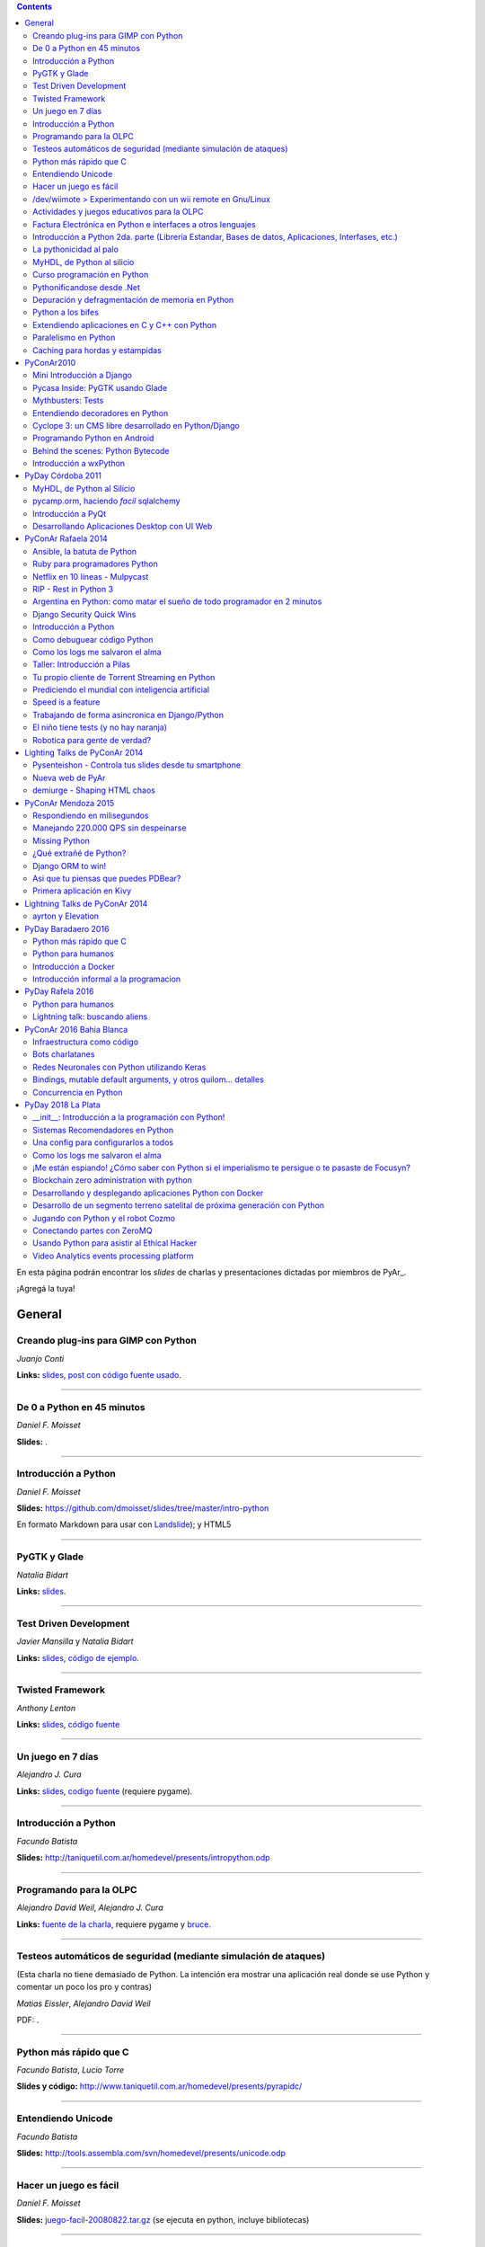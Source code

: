 .. contents:: :depth: 2

En esta página podrán encontrar los *slides* de charlas y presentaciones dictadas por miembros de PyAr_.

¡Agregá la tuya!

General
=======

Creando plug-ins para GIMP con Python
-------------------------------------

*Juanjo Conti*

**Links:** slides_, `post con código fuente usado`_.

-------------------------



De 0 a Python en 45 minutos
---------------------------

*Daniel F. Moisset*

**Slides:** .

-------------------------



Introducción a Python
---------------------

*Daniel F. Moisset*

**Slides:** https://github.com/dmoisset/slides/tree/master/intro-python

En formato Markdown para usar con Landslide_); y HTML5

-------------------------



PyGTK y Glade
-------------

*Natalia Bidart*

**Links:** `slides <http://www.grulic.org.ar/eventos/pythonday1/material/20060819-pygtk-on-glade.odp>`__.

-------------------------



Test Driven Development
-----------------------

*Javier Mansilla* y *Natalia Bidart*

**Links:** `slides <http://www.grulic.org.ar/eventos/pythonday1/material/20060819-tdd.odp>`__, `código de ejemplo`_.

-------------------------



Twisted Framework
-----------------

*Anthony Lenton*

**Links:** `slides <http://www.grulic.org.ar/eventos/pythonday1/material/20060819-twisted.odp>`__, `código fuente`_

-------------------------



Un juego en 7 días
------------------

*Alejandro J. Cura*

**Links:** `slides <http://alecu.com.ar/juegos/presentacion/>`__, `codigo fuente`_ (requiere pygame).

-------------------------



Introducción a Python
---------------------

*Facundo Batista*

**Slides:** http://taniquetil.com.ar/homedevel/presents/intropython.odp

-------------------------



Programando para la OLPC
------------------------

*Alejandro David Weil*, *Alejandro J. Cura*

**Links:** `fuente de la charla`_, requiere pygame y bruce_.

-------------------------



Testeos automáticos de seguridad (mediante simulación de ataques)
-----------------------------------------------------------------

(Esta charla no tiene demasiado de Python. La intención era mostrar una aplicación real donde se use Python y comentar un poco los pro y contras)

*Matias Eissler*, *Alejandro David Weil*

PDF:  .

-------------------------



Python más rápido que C
-----------------------

*Facundo Batista*, *Lucio Torre*

**Slides y código:** http://www.taniquetil.com.ar/homedevel/presents/pyrapidc/

-------------------------



Entendiendo Unicode
-------------------

*Facundo Batista*

**Slides:** http://tools.assembla.com/svn/homedevel/presents/unicode.odp

-------------------------



Hacer un juego es fácil
-----------------------

*Daniel F. Moisset*

**Slides:** `juego-facil-20080822.tar.gz`_ (se ejecuta en python, incluye bibliotecas)

-------------------------



/dev/wiimote > Experimentando con un wii remote en Gnu/Linux
------------------------------------------------------------

*Héctor Karucha Sanchez, Juan Manuel Schillaci, Christian Andres*

**Slides:** http://code.google.com/p/charla-wii-mote/ (se baja por svn, y se ejecuta en python)

-------------------------



Actividades y juegos educativos para la OLPC
--------------------------------------------

*Héctor Karucha Sanchez, Alejandro J. Cura, Manuel Kaufmann*

**Slides:** http://code.google.com/p/charla-pygame/ (se baja por svn, y se ejecuta en python)

-------------------------



Factura Electrónica en Python e interfaces a otros lenguajes
------------------------------------------------------------

*Mariano Reingart, Marcelo Alaniz*

**Slides:** http://docs.google.com/Presentation?id=dd9bm82g_0gch79pch

-------------------------



Introducción a Python 2da. parte (Librería Estandar, Bases de datos, Aplicaciones, Interfases, etc.)
----------------------------------------------------------------------------------------------------

*Mariano Reingart*

**Slides:** 

-------------------------




La pythonicidad al palo
------------------------

*Martín Gaitán*

	¿Qué significa que un código sea "pythónico"?
	Una charla sobre python idiomático: características de este lenguaje para expresar de forma simple, elegante y potente.

:diapositivas: http://mgaitan.github.com/pythonicidad/
:repo: http://github.com/mgaitan/pythonicidad/
:evento: `PyCon Argentina 2013 <http://ar.pycon.org/2013>`_
:fecha: Viernes 25 de octubre de 2013
:lugar: Rosario, Argentina

-----

MyHDL, de Python al silicio
---------------------------

*Martín Gaitán*

    En el mundo del hardware se usan lenguajes de descripción
    como VHDL o Verilog. MyHDL_ es un paquete que permite utilizar
    la potencia de alto nivel de Python como reemplazo (o abstracción)
    de un lenguaje de descripción de hardware tradicional.

    ¿Imaginaste alguna vez diseñar tu propio procesador? O implementar
    un sistema de embebido en un chip? Esas cosas requieren lidiar con
    los lenguajes HDL (hardware description language), que si bien no
    son de bajo nivel como un ensamblador, tienen sitaxis y mañas complejas.
    No es para menos:  esos "programas" se sintetizan y se vuelven
    los planos internos de un chip, por ejemplo una FPGA.

    MyHDL permite reemplazarlos programando en Python, pudiendo simular
    y hacer test de manera mucho más fácil. Incluso se puede obtener
    código en lenguajes HDL sintetizables y hacer tu sueño
    realidad: ¡hacer hardware con Python!

:diapositivas: http://mgaitan.github.com/myhdl-talk/
:repo: http://github.com/mgaitan/myhdl-talk/




Curso programación en Python
----------------------------

MarianoReingart_

**Slides:**

* `Parte 1`_: Introducción a Python: ¿Que es python?; ¿Por que python?; Instalación; Herramientas Básicas; "Hola Mundo"; El Interprete; Estructura Básica; Tipos de datos simples; Tipos de datos compuestos; Control de Flujo; Funciones, Clases y Objetos; Excepciones; Modulos, paquetes y espacios de nombre; Archivos

* `Parte 2`_: Introducción a la Biblioteca Estándar: sys, time, re, StringIO, datetime, decimal, random, math, os, subprocess, threading, processing, socket, asyncore, urllib2, httplib, BaseHTTPServer, HTMLParser, base64, json, smtplib, email, poplib, imaplib, smtpd, ftplib, csv, xml.dom.minidom, struct, zlib, zipfile, logging, pdb, doctest, unittest

* `Parte 3`_: Persistencia y Bases de Datos: Pickle, Shelve, DbApi_: SQLite_, MySql_, PostgreSql_, PlPython_. Ejemplo práctico: Universidad

* `Parte 4`_: Mapeadores Objeto-Relacional: SQLObject_, SQlAlchemy_, Elixir_. Ejemplo práctico: Nuestro propio ORM simple

* `Parte 5`_: Introducción a extensiones avanzadas: PIL, ReportLab_, PyFPDF, PyOpenGL, PyGame_, BeautifulSoup_, Win32, Py2Exe_

* `Parte 6`_: Interfases gráficas del Usuario (GUI): PythonCard_, WxPython_

* `Parte 7a`_: Desarrollo WEB con Django

* `Parte 7b`_: Desarrollo WEB con Web2Py_

* `Parte 8`_: Resúmen Python 3000

-------------------------



Pythonificandose desde .Net
---------------------------

JuanFisanotti_

**Slides:** http://docs.google.com/present/view?id=ddfg8qh9_92c6996nhh

-------------------------



Depuración y defragmentación de memoria en Python
-------------------------------------------------

*Claudio Freire*

**Slides:**  (OpenOffice_)

-------------------------



Python a los bifes
------------------

MartinGaitan_

"Ejemplos de aplicación de Python en una carrera de Ingeniería"

**Slides:**  http://lab.nqnwebs.com/charlas/alosbifes/python_a_los_bifes.html **Fuentes:**  http://nqnwebs.com/IMG/gz/alosbifestardc6c.gz **Post:**  http://nqnwebs.com/blog/article/charla-python-a-los-bifes

-------------------------



Extendiendo aplicaciones en C y C++ con Python
----------------------------------------------

AngelFreire_

"Extender aplicaciones desarrolladas en C o C++ utilizando la API que CPython provee."

**Slides:**  http://github.com/cuerty/eacpy/raw/master/eacpy.odp **Fuentes:**  http://github.com/cuerty/eacpy

-------------------------



Paralelismo en Python
---------------------

*Claudio Freire*

**Slides:**  (OpenOffice_)

-------------------------



Caching para hordas y estampidas
--------------------------------

*Claudio Freire*

**Slides:**  (OpenOffice_)

PyConAr2010
===========

Mini Introducción a Django
--------------------------

JuanFisanotti_

**Slides:**  

-------------------------



Pycasa Inside: PyGTK usando Glade
---------------------------------

NataliaBidart_

**Slides:**  

-------------------------



Mythbusters: Tests
------------------

NataliaBidart_

**Slides:**  

**Slides "Test runners":**  

-------------------------



Entendiendo decoradores en Python
---------------------------------

JuanjoConti_

**Slides:**  

-------------------------



Cyclope 3: un CMS libre desarrollado en Python/Django
-----------------------------------------------------

NicoEchaniz_

Slides_echaniz_ Video_

-------------------------



Programando Python en Android
-----------------------------

MatiasBordese_

**Slides:**  

-------------------------



Behind the scenes: Python Bytecode
----------------------------------

MatiasBordese_

**Slides:**  

-------------------------



Introducción a wxPython
-----------------------

`MarceloFernández`_

**Slides ODP:**  
**Slides PDF:**  
**Código de ejemplos:**  


PyDay Córdoba 2011
==================

MyHDL, de Python al Silicio
---------------------------

MartinGaitan_


- `Slides <http://nqnwebs.github.com/myhdl-talk>`__
- `Fuentes y ejemplos`_ (fork me!)

-------------------------

pycamp.orm, haciendo *facil* sqlalchemy
---------------------------------------

EmilianoDallaVerdeMarcozzi_

- `Slides <http://xip.piluex.com/PYCAMP_ORM.pdf>`__
- Fuente_
- `Video <http://python.org.ar/pyar/PycampORM>`__


-------------------------

Introducción a PyQt
-------------------

DiegoSarmentero_

- `Slides <http://wingedbox.com/downloads/14009-Intro-PyQt.pdf>`__
- Ejemplos_
- `Fragmento de Video de la Charla (Ejemplo)`_

-------------------------

Desarrollando Aplicaciones Desktop con UI Web
---------------------------------------------

DiegoSarmentero_

- `Slides <http://wingedbox.com/downloads/14012-Desarrollando-Aplicaciones-Desktop-con-UI-Web.pdf>`__
- `Ejemplos <http://wingedbox.com/downloads/14014-Ejemplo-Ui-Desktop-Web.zip>`__
- `Fragmento de Video de la Charla (Ejemplo) <http://youtu.be/J5qgZx6VHhw>`__

-------------------------

PyConAr Rafaela 2014
====================

Se está solicitado por mail a los disertantes que agreguen el material de sus charlas. Si alguna charla todavía no está, puede ir apareciendo en estos días. Si sigue sin aparecer, no dudes en preguntarnos! fisa (`fisadev@gmail.com`_) se está encargando del tema.

Ansible, la batuta de Python
----------------------------

* Disertante: `ManuelQuiñones`_

* Descripción: Ansible (ansible.com) es una gran herramienta de automatización hecha en Python. No importa que manejes uno o miles de servidores, siempre es necesario automatizar el deploy de tu aplicación web o las configuraciones del sistema. Ansible tiene un encare declarativo muy simple, que va más allá de la automatización por scripts "imperativa" de Fabric y otras alternativas. En mi trabajo actual estoy a cargo de más de mil servidores, y una de mis herramientas preferidas es Ansible. Enterate porqué en esta charla.

* Slides: http://manuq.github.io/slides-charla-ansible/

-------------------------

Ruby para programadores Python
------------------------------

JuanjoConti_

- `Slides <http://nbviewer.ipython.org/github/jjconti/aprendiendo-ruby/blob/PyConAr2014-with-output/RubyDesdePython.ipynb>`__

-------------------------

Netflix en 10 líneas - Mulpycast
--------------------------------

**Claudio Freire**

Perdón por el click-bait :-D No es una librería. Ni una biblioteca. Es ip multicast "para casi todos". Suena complicado, suena difícil, pero con un poco de buena suerte, y antigravity, se podrá ver en ~4 línas más imports un ejemplo funcional de multicast. Y con un poco más de líneas... de todo. Pytube? check. DroPyBox_? check. Porrent (no es porro, es "torrent")? Check. Ip multicast es una herramienta genial para distribución de datos en LANs, WiFi_, u overlays. Seh, vamos a ver un poco de overlays, IGMP y todo lo necesario para realmente enteder cómo funciona esto. En ipv4 (perdón, perdón).

- Slides: odp_ pdf_ - `Ejemplos, fuentes y mucho más`_

-------------------------

RIP - Rest in Python 3
----------------------

Speakers: Cynthia Monastirsky, Juan Carizza, Emiliano Dalla Verde Marcozzi. Descripción: Cada vez es más común que existan diferentes servicios 'en la nube', que mediante una 'interface' nos permiten acceder y/o modificar los datos que procesan de una forma programática. Esto posibilita una abstracción sobre los lenguajes de programación en los que están desarrollados los sistemas, permitiendoles compartir información. Esta charla quiere ser una introducción a como poder compartir los datos que procesamos en nuestras aplicaciones, con aplicaciones de terceros, creando API's REST. - Slides: https://docs.google.com/presentation/d/1xXrZQy3QtIu5n5Qz4IEw0lD8q83qoEq6ZqsHR2ixqvI/edit?usp=sharing

-------------------------

Argentina en Python: como matar el sueño de todo programador en 2 minutos
-------------------------------------------------------------------------

* Disertante: ManuelKaufmann_

* Descripción: *En Abril de 2014 empecé un proyecto llamado "Argentina en Python" con la idea de recorrer el país dando charlas de programación utilizando el lenguaje Python a quienes estuvieran interesados en aprender a programar. También, de esta forma, estaría devolviendo de alguna manera el conocimiento que obtuve libremente de la comunidad de Python durante todos estos años. La primera etapa del viaje duró 3 meses aproximadamente, visité 5 provincias y cerca de 10 ciudades. La segunda etapa comienza a principios de Septiembre y finaliza en la* PyConAr_ *2014 en Rafaela. En esta charla se contará un poco sobre la historia del proyecto, sus inicios, su desarrollo y la experiencia vivida durante este tiempo, mencionando los pros y contra de viajar y trabajar como programador, como así también las experiencias en los cursos y charlas de Python.*

* Slides: http://elblogdehumitos.com.ar/posts/python-conference-argentina-2014/argentina-en-python_pyconar2014_humitos.pdf

-------------------------

Django Security Quick Wins
--------------------------

* Slides 1 de 2: https://speakerdeck.com/andresriancho/djangomeetup-buenos-aires-django-security-qui

* Slides 2 de 2: https://speakerdeck.com/andresriancho/djangomeetup-buenos-aires-django-security-quick-wins-ii

Introducción a Python
---------------------

* Disertante: Facundo Batista

* Descripción: Esta charla se orienta a programadores, principiantes o avanzados, que desean conocer este lenguaje, de manera de aprender sus principios básicos.  Se presentan las características generales del lenguaje y su biblioteca estándar, su parte social, y se recorren los tipos de datos, los controles de flujo, y las diversas maneras de encapsular código, terminando con algunos detalles que muestran la expresividad, sencillez y poder de Python.

* Slides: http://www.taniquetil.com.ar/homedevel/presents/intropython.odp

-------------------------

Como debuguear código Python
----------------------------

* Disertante: Facundo Batista

* Descripción: Obviamente, al escribir código, no siempre funciona al primer intento. A veces corregirlo es fácil, en otras oportunidades encontrar qué es lo que no está bien lleva tiempo. La charla es una serie de consejos prácticos (y ejemplos en vivo) sobre cómo debuguear código Python. Aplicando estos consejos, el tiempo de depuración del código se reduce notablemente, lo cual incrementa nuestra productividad.

* Slides: http://www.taniquetil.com.ar/homedevel/presents/debug/debugpython.odp

-------------------------

Como los logs me salvaron el alma
---------------------------------

* Disertante: Facundo Batista

* Descripción: Los logs son fáciles de hacer, pero también los debemos hacer útiles. Esta charla es una colección de recomendaciones para aprender a loguear de forma eficiente y útil, a partir de la experiencia del uso de logging en un producto utilizado por millones de personas en distintos entornos.

* Slides: http://www.taniquetil.com.ar/homedevel/presents/logs.odp

-------------------------

Taller: Introducción a Pilas
----------------------------

* Disertante: Hugo Ruscitti

* Slides: https://speakerdeck.com/hugoruscitti/taller-introduccion-a-pilas-por-hugo-ruscitti

-------------------------

Tu propio cliente de Torrent Streaming en Python
------------------------------------------------

* Disertantes: Felipe Lerena, Nicolás Demarchi

* Descripción: Esta charla intenta explicarle al asistente como crear su propio cliente de torrent streaming hecho 100% en Python basado en la experiencia de desarrollo de touchandgo. https://github.com/touchandgo-devs/touchandgo

* Slides: http://bit.ly/pyconar

-------------------------

Prediciendo el mundial con inteligencia artificial
--------------------------------------------------

* Disertante: Juan Pedro Fisanotti

* Descripción: La idea de esta charla es transmitir algunos conceptos básicos de machine learning (una de las ramas más importantes de la inteligencia artificial), mostrando cómo de forma sencilla pueden ser aprovechados para resolver un problema concreto: predecir resultados de partidos de fútbol del mundial. La primer parte de la charla expone los conceptos básicos que vamos a aplicar, y la segunda parte los muestra aplicados en el ejemplo concreto, incluyendo su código implementado en python.

* Slides: (con links a fuentes al final) http://nbviewer.ipython.org/github/fisadev/talks/blob/master/machine-learning-intro-with-worldcup/machine-learning-intro-worldcup.ipynb

-------------------------

Speed is a feature
------------------

* Disertantes: PabloMouzo_ Martin Blech

* Descripción: A mystical journey through Django performance optimization techniques, tools and gotchas.

* Slides: (con links a fuentes al final) http://www.slideshare.net/PabloMouzo/speed-is-a-feature-pyconar-2014

-------------------------

Trabajando de forma asincronica en Django/Python
------------------------------------------------

* Disertante: Martin Alderete

* Descripción: Introducción a los sistemas distribuidos con Python, Django y brokers de mensajes. En la charla analizaremos distintas formas de separar el "trabajo pesado" en Django/Python utilizando procesos asíncronos, para esto se hará enfasis en Celery y se mostrarán sus característica, ventajas y usos avanzados. También se comentarán soluciones a problemas comunes usando Celery. Por último se dará una introducción al procesamiento asíncrono en la plataforma cloud de Google appengine usando la API de taskqueue.

* Slides: `pdf <https://drive.google.com/file/d/0B53_jZFtizVWYWhhVlQtNFltbVU/view?usp=sharing>`__

-------------------------

El niño tiene tests (y no hay naranja)
--------------------------------------

* Disertantes: Natalia Bidart, Matías Bordese

* Descripción: Esta charla resume nuestra experiencia como docentes del taller de programación de Algoritmos y Estructuras de Datos II en la Universidad Nacional de Córdoba, y las herramientas que desarrollamos (en Python, por supuesto) para facilitar nuestra tarea y al mismo tiempo, ayudar a los estudiantes a escribir código C sin errores o al menos detectarlos a tiempo. Se presentan las metodologías y herramientas implementadas para corregir y hacer devoluciones a los alumnos de sus proyectos escritos en C. Entre ellas, mostramos a nuestro mayordomo Jaime, un sitio web Django, que se encarga de correr unit tests escritos en Python (ejercitando el código C vía ctypes) y reportar los resultados.

* Slides: `pdf <http://matias.bordese.com.ar/talks/pycon/jaime-pycon2014.pdf>`__

-------------------------

Robotica para gente de verdad?
------------------------------

* Disertante: Diego Ramirez

* Descripcion: Breve repaso de la problematica educativa desde la vision de developers que podemos ayudar. Mostramos ademas el stack con el que construimos a nuestra mascota robotica.

* Slides: http://www.slideshare.net/DiegoRamirez100/robtica-para-gente-de-verdad

-------------------------

Lighting Talks de PyConAr 2014
==============================

Pysenteishon - Controla tus slides desde tu smartphone
------------------------------------------------------

https://docs.google.com/presentation/d/1O61fDE2hQ58Vyzi9m751GYn-XpnnBYTjFSOlgwxqCLA/edit?usp=sharing

-------------------------

Nueva web de PyAr
-----------------

https://docs.google.com/presentation/d/1iL6xhUzGeguvYcGa5DX23egxWEziJKLa_Opo3j28A0A/edit?usp=sharing

-------------------------

demiurge - Shaping HTML chaos
-----------------------------

https://docs.google.com/presentation/d/1dsNcM590BxoIaTViGRvGeylYg82n-UYOk4hVJ33PjYk/edit?usp=sharing

-------------------------

PyConAr Mendoza 2015
====================

Si alguna charla no aparece, no dudes en solicitar al autor que la incluya a través de la lista.

Respondiendo en milisegundos
----------------------------

**Claudio Freire**

Si son como yo, usan la computadora para solucionar problemas complejos, pero les impacienta cuando tarda más de un minuto en responder. Los usuarios son así también. En esta charla vamos a ver cómo obtener respuestas en milisegundos en vez de minutos u horas, pero claro, con un truco: cacheando. La mayoría de los procesos que hay en un sistema útil son todos cacheables. Vamos a aprender a implementar arquitecturas complejas para solucionar problemas complejos.

- Slides (CC-BY-SA): 

  * odp: `respondiendo_en_ms.odp`_

  * pdf: `respondiendo_en_ms.pdf`_

-------------------------

Manejando 220.000 QPS sin despeinarse
-------------------------------------

**Claudio Freire**, **Patricio Rocca Huget**

Describe la arquitectura que permite que Jampp maneje 220.000 requests por segundo de forma eficiente y escalable.

- Slides (CC-BY-SA): 

  * odp: `manejando_220kqps.odp`_

  * pdf: `manejando_220kqps.pdf`_

-------------------------

Missing Python
--------------


¿Qué extrañé de Python?
-----------------------

**Juanjo Conti**

Qué extrañé de Python en los últimos 4 lenguajes en los que trabajé: PHP, Ruby, Swift, Clojure. PHP: el feo, Ruby: el gemelo malvado, Swift: el nuevo, Clojure: el raro. Pasaron varios años ya desde la última vez que utilicé Python profesionalmente. Desde aquel entonces, transité diversos caminos y aprendí nuevas tecnologías. Pero, como pasa con la primera novia, no puedo dejar de compararlo con cada nuevo lenguaje con el que trabajo. Analizo y comparo características de los distintos lenguajes.

- Slides: www.juanjoconti.com/charlas/missing-python/

-------------------------

Django ORM to win!
------------------

**Martin Alderete**

Veremos como se comporta el ORM de Django con bases de datos grandes. Para esto nos focalizaremos en como funciona el ORM de Django, describir sus componentes y funcionalidades con el fin de generar consultas mas precisas y complejas para disminuir problemas de performance. Tambien se discutira sobre el uso de "managers" personalizados y consejos de escalabilidad con Django como el uso de multiples bases de datos.

- Slides: `django_orm_to_win.pdf`_

-------------------------

Asi que tu piensas que puedes PDBear? 
-------------------------------------

**Emiliano Dalla Verde Marcozzi**

El debugger de Python 'pdb' es una valiosa herramienta a la hora de entender los errores que ocurren en tus programas. Aprende en esta introducción los comandos comúnmente utilizados en el depurador de Python, a navegar e inspeccionar el código utilizando pdb, pdbpp, ipdb o rpdb.


- Slides: https://docs.google.com/presentation/d/1fEJSoiIsd3ZKCysKj2ndlW048ec7hvRnp8gsbIes8Yo/edit?usp=sharing

-------------------------

Primera aplicación en Kivy
-------------------------------------

**Sofía Martin**
- Presentación: https://speakerdeck.com/entrerrianas/tu-primera-aplicacion-con-kivy-para-moviles

-------------------------

Lightning Talks de PyConAr 2014
===============================

ayrton y Elevation
------------------

http://www.grulic.org.ar/~mdione/ayrton_elevation_lightning.odp

-------------------------

PyDay Baradaero 2016
===============================

Python más rápido que C
-----------------------

*Facundo Batista*

**Slides y código:** http://www.taniquetil.com.ar/homedevel/presents/pyrapidc/

-------------------------

Python para humanos
---------------------------------

*Carlos de la Torre* (`@py_litox <https://twitter.com/py_litox>`_)

SPOILER ALERT: esta charla no incluye código

Se trata de una presentación del Ecosistema Python. ¿Para qué y cómo se usa Python? ¿Por qué? La charla se enfoca en una de sus mayores ventajas: la comunidad. No incluye cuestiones técnicas ni formales sobre el lenguaje en si mismo.

Hay muchas charlas que apuntan a lo técnico: a enseñar el lenguaje o herramientas asociadas. En esta charla propongo analizar Python con una mirada ortogonal, que se basa en la comunidad. 
Es para dar una perspectiva más amplia y abarcadora del lenguaje, para dimensionar su utilidad y ventajas desde una perspectiva no tan común.
La charla incluye mención a diversos ámbitos, de la industria y académicos, donde se usa Python y a cuestiones asociadas al entorno laboral.

La primera versión de esta charla fue presentada en el FLISoL Serrano 2015, Capilla del Monte, Córdoba. Fue concebida para estudiantes iniciales de una tecnicatura en programación.

**Slides**: https://docs.google.com/presentation/d/1fZUuySkCbBjP477VoHdhBns6Bouj92C33ku-BX-WCGM/

enjoy!

-------------------------

Introducción a Docker
-----------------------

*Emiliano Dalla Verde Marcozzi*

**Slides:** https://drive.google.com/open?id=1VdWZm_opKFOdibQzHNopcDM_X9QlIZlCmOzylVP0IiE 

-------------------------

Introducción informal a la programacion
---------------------------------------

*Emiliano Dalla Verde Marcozzi*

**Slides:** https://drive.google.com/open?id=1qHkzva6fi4VverbrLn9RSqxcVFRUMeNLulRuBH_zBJI 

-------------------------

PyDay Rafela 2016
===============================

Python para humanos
---------------------------------

*Carlos de la Torre* (`@py_litox <https://twitter.com/py_litox>`_)

Se trata de una breve introducción a Python: como lenguaje pero principalmente de su Ecosistema. 
¿Para qué y cómo se usa Python? ¿Por qué? 
La charla se enfoca en una de sus mayores ventajas: la comunidad. 
Incluye apenas una breve descripción técnica del lenguaje al comienzo.

Hay muchas charlas que apuntan a lo técnico: a enseñar el lenguaje o herramientas asociadas. En esta charla propongo analizar Python con una mirada ortogonal, que se basa en la comunidad. 
Es para dar una perspectiva más amplia y abarcadora del lenguaje, para dimensionar su utilidad y ventajas desde una perspectiva no tan común.
La charla incluye mención a diversos ámbitos, de la industria y académicos, donde se usa Python y a cuestiones asociadas al entorno laboral.

**Slides**: https://docs.google.com/presentation/d/1lsNKc73mVMkpbqqpUPZ-gwbGXllvKv86GkylsCsJM7Q/edit?usp=sharing

-------------------------

Lightning talk: buscando aliens
---------------------------------

*Carlos de la Torre* (`@py_litox <https://twitter.com/py_litox>`_)

**Slides**: https://docs.google.com/presentation/d/1pq9qPpLHnUOR4QGNCAILsZ9W377Y21c4x8YRTW3HZPc/edit?usp=sharing

-------------------------


PyConAr 2016 Bahia Blanca
===============================

Infraestructura como código
----------------------------

*Nicolás Demarchi* (`@gilgamezh <https://twitter.com/gilgamezh>`_) 

**Slides** http://bit.ly/2gEL72Y


Bots charlatanes
----------------

*Emiliano Dalla Verde Marcozzi* (`@edvm <https://twitter.com/edvm>`_) 

**Slides** https://github.com/edvm/talks/tree/master/pycon2016

Redes Neuronales con Python utilizando Keras
--------------------------------------------

*Juan Pedro Fisanotti* (`@fisadev <https://twitter.com/fisadev>`_) 

**Slides** https://github.com/fisadev/talks/tree/master/keras-neural-networks


Bindings, mutable default arguments, y otros quilom... detalles
---------------------------------------------------------------

Por `Facundo Batista <http://taniquetil.com.ar/plog/>`_

`Slides <http://www.taniquetil.com.ar/homedevel/presents/pydetalles.odp>`__


Concurrencia en Python
----------------------

*Martin Alderete* (`@malderete <https://twitter.com/alderetemartin>`_) 

**Slides** https://docs.google.com/presentation/d/1NswnJQXJR3E45hzX3vfZRmyxKFXoQRWBefZBb41gUZU/edit?usp=sharing


.. ############################################################################

.. _slides: http://www.juanjoconti.com.ar/files/python/fu/charla-cordoba/

.. _post con código fuente usado: http://www.juanjoconti.com.ar/2006/08/22/creando-plug-ins-para-gimp-con-python-charla/

.. _Landslide: https://github.com/adamzap/landslide/

.. _código de ejemplo: http://www.grulic.org.ar/eventos/pythonday1/material/20060819-tdd-ejemplos.tar.gz

.. _código fuente: http://www.grulic.org.ar/eventos/pythonday1/material/20060819-twisted-ejemplos.tar.gz

.. _codigo fuente: https://opensvn.csie.org/traccgi/PyAr/browser/sandbox/alecu/presentacion

.. _fuente de la charla: http://pyar-olpc.googlecode.com/svn/trunk/charla-olpc

.. _bruce: http://cheeseshop.python.org/pypi/bruce

.. _juego-facil-20080822.tar.gz: http://jornadas.cafelug.org.ar/8/es/filminas/tercer%20dia/Hacer%20un%20juego%20es%20facil/juego-facil-20080822.tar.gz


.. _Parte 1: http://docs.google.com/present/view?id=dd9bm82g_45qbbqv2d7

.. _Parte 2: http://docs.google.com/present/view?id=dd9bm82g_46dpkb6bgs

.. _Parte 3: http://docs.google.com/present/view?id=dd9bm82g_62cb37hphn


.. _SQLite: http://www.sqlite.org/

.. _MySql: http://www.mysql.com/

.. _PostgreSql: http://www.postgresql.org/

.. _Parte 4: http://docs.google.com/present/view?id=dd9bm82g_65gg3vxsvf

.. _SQLObject: http://www.sqlobject.org/

.. _SQlAlchemy: http://www.sqlalchemy.org/

.. _Elixir: http://elixir.ematia.de/trac/wiki

.. _Parte 5: http://docs.google.com/present/view?id=dd9bm82g_86kxmxfsdp

.. _ReportLab: http://www.reportlab.com/

.. _PyGame: http://www.pygame.org/

.. _BeautifulSoup: http://www.crummy.com/software/BeautifulSoup/

.. _Py2Exe: http://www.py2exe.org/

.. _Parte 6: http://docs.google.com/present/view?id=dd9bm82g_102cnn45kd4

.. _Parte 7a: http://docs.google.com/present/view?id=dd9bm82g_112fz9kfmzq

.. _Parte 7b: http://docs.google.com/present/view?id=dd9bm82g_404c5v965c6

.. _Parte 8: http://docs.google.com/present/view?id=dd9bm82g_125fp6377hd

.. _Slides_echaniz: http://nicoechaniz.com.ar/charla_pycon2010_s5/

.. _Video: http://cyclope3.codigosur.org/movieclip/charla-en-pycon2010/

.. _Fuentes y ejemplos: https://github.com/nqnwebs/myhdl-talk

.. _Fuente: https://bitbucket.org/edvm/pycamp.orm/overview

.. _Ejemplos: http://wingedbox.com/downloads/14013-Ejemplo-Intro-PyQt.zip

.. _Fragmento de Video de la Charla (Ejemplo): http://youtu.be/EwGnbpTyaMQ

.. _fisadev@gmail.com: mailto:fisadev@gmail.com

.. _odp: https://drive.google.com/file/d/0By78YYAMpgAUbHpKZTNtZ0dqYTA/view?usp=sharing

.. _pdf: https://drive.google.com/file/d/0By78YYAMpgAUVk9CODZmWHR1dG8/view?usp=sharing

.. _Ejemplos, fuentes y mucho más: https://drive.google.com/folderview?id=0By78YYAMpgAUUzR1UGZPSUR0djg&usp=sharing

.. _respondiendo_en_ms.odp: https://drive.google.com/file/d/0By78YYAMpgAUamh1cVUyTUFFRjQ/view?usp=sharing

.. _respondiendo_en_ms.pdf: https://drive.google.com/file/d/0By78YYAMpgAUZDNOTFM3RUJaOGc/view?usp=sharing

.. _manejando_220kqps.odp: https://drive.google.com/file/d/0By78YYAMpgAUTUl2dkdMU1g4TWM/view?usp=sharing

.. _manejando_220kqps.pdf: https://drive.google.com/file/d/0By78YYAMpgAUcm1OOWVwM1d1ZDQ/view?usp=sharing

.. _django_orm_to_win.pdf: https://speakerdeck.com/malderete/django-orm-to-win

PyDay 2018 La Plata
===============================
__init__: Introducción a la programación con Python!
---------------------------------------------------------------

*Berenice Larsen y Andrés Delfino*

**Presentación**: https://github.com/pydaylp/pyday/blob/master/charlas/__init___%20Introducci%C3%B3n%20a%20la%20programaci%C3%B3n%20con%20Python.pdf

Sistemas Recomendadores en Python
---------------------------------

*María Emilia Charnelli* 

**Presentación**: https://github.com/mcharnelli/PyDayLP2018

Una config para configurarlos a todos
-------------------------------------
*Hernan Lozano*

**Presentación**: http://hernantz.github.io/one-configpy-to-config-them-all.html

Como los logs me salvaron el alma
---------------------------------
*Facundo Batista*

**Presentación**: http://blog.taniquetil.com.ar/

¡Me están espiando! ¿Cómo saber con Python si el imperialismo te persigue o te pasaste de Focusyn?
--------------------------------------------------------------------------------------------------
*Nicolas Demarchi*

**Presentación**: https://speakerdeck.com/gilgamezh/me-estan-espiando-como-saber-con-python-si-el-imperialismo-te-persigue-o-te-pasaste-de-focusyn

Blockchain zero administration with python
------------------------------------------
*Julio Castro*

**Presentación**: https://es.slideshare.net/JulioCastro27/blockchain-zero-administration-with-python


Desarrollando y desplegando aplicaciones Python con Docker
----------------------------------------------------------
*Gerónimo Afonso y Matías Ferrigno*

**Presentación**: https://matiferrigno.github.io/slides/pyday18-docker/

Desarrollo de un segmento terreno satelital de próxima generación con Python
----------------------------------------------------------------------------
*Pablo Soligo*

**Presentación**: https://drive.google.com/open?id=0B4q9mzGMZNZ4THJLVkJZQ2Y1S0tYZm1ia0FZMndKVmJfeGcw

Jugando con Python y el robot Cozmo
-----------------------------------
*Rafael Villalba*

**Presentación**: https://drive.google.com/open?id=1gFD2asrW15t6oxHRpNtskWmpEhKt8iKWN_3OihdzhCA

Conectando partes con ZeroMQ
----------------------------
*Martín Alderete*

**Presentación**: https://drive.google.com/open?id=0B4q9mzGMZNZ4RFgwQXFpdDJPVU9rVjUxWnh5dlVCNEJULVow

Usando Python para asistir al Ethical Hacker
--------------------------------------------
*Alejandro Fanjul*

**Presentación**: https://drive.google.com/open?id=0B4q9mzGMZNZ4SmJKV3MwZHNlNzIxMUxhUEgwMGhvSVdmS1Vn

Video Analytics events processing platform
------------------------------------------
*Juan Carniglia*

**Presentación**: https://drive.google.com/open?id=0B4q9mzGMZNZ4Qzk5eUY2NHZNalJMeUpzemhmaWtsM3dQV2ZZ